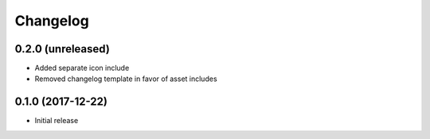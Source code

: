 =========
Changelog
=========


0.2.0 (unreleased)
==================

* Added separate icon include
* Removed changelog template in favor of asset includes


0.1.0 (2017-12-22)
==================

* Initial release
